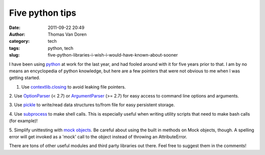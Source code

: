Five python tips
################
:date: 2011-09-22 20:49
:author: Thomas Van Doren
:category: tech
:tags: python, tech
:slug: five-python-libraries-i-wish-i-would-have-known-about-sooner

I have been using `python`_ at work for the last year, and had fooled
around with it for five years prior to that. I am by no means an
encyclopedia of python knowledge, but here are a few pointers that were
not obvious to me when I was getting started.

1. Use `contextlib.closing`_ to avoid leaking file pointers.

2. Use `OptionParser`_ (< 2.7) or `ArgumentParser`_ (>= 2.7) for easy
access to command line options and arguments.

3. Use `pickle`_ to write/read data structures to/from file for easy
persistent storage.

4. Use `subprocess`_ to make shell calls. This is especially useful when
writing utility scripts that need to make bash calls (for example)!

5. Simplify unittesting with `mock objects`_. Be careful about using the
built in methods on Mock objects, though. A spelling error will get
invoked as a 'mock' call to the object instead of throwing an
AttributeError.

There are tons of other useful modules and third party libraries out
there. Feel free to suggest them in the comments!

.. _python: http://python.org/
.. _contextlib.closing: http://docs.python.org/library/contextlib.html#contextlib.closing
.. _OptionParser: http://docs.python.org/library/optparse.html
.. _ArgumentParser: http://docs.python.org/library/argparse.html
.. _pickle: http://docs.python.org/library/pickle.html
.. _subprocess: http://docs.python.org/library/subprocess.html
.. _mock objects: http://www.voidspace.org.uk/python/mock/
